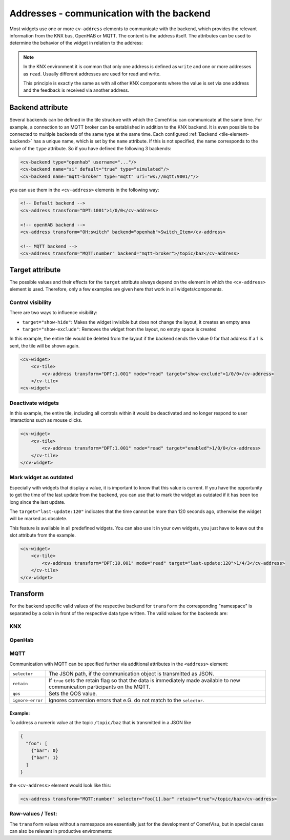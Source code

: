 .. _tile-element-address:

Addresses - communication with the backend
==========================================

.. api-doc:: cv.ui.structure.tile.elements.Address

Most widgets use one or more ``cv-address`` elements to
communicate with the backend, which provides the relevant information
from the KNX bus, OpenHAB or MQTT. The content is the address itself.
The attributes can be used to determine the behavior of the widget in relation to the address:

.. parameter-information:: address tile

.. note::

    In the KNX environment it is common that only one address is defined as ``write``
    and one or more addresses as ``read``. Usually different addresses are used for read and write.

    This principle is exactly the same as with all other KNX
    components where the value is set via one address and the feedback is received via another address.

Backend attribute
-----------------

Several backends can be defined in the tile structure with which the CometVisu can communicate at the same time.
For example, a connection to an MQTT broker can be established in addition to the KNX backend.
It is even possible to be connected to multiple backends of the same type at the same time.
Each configured :ref:`Backend <tile-element-backend>` has a unique name, which is set by the ``name`` attribute.
If this is not specified, the name corresponds to the value of the ``type`` attribute.
So if you have defined the following 3 backends:

.. code:: xml

    <cv-backend type="openhab" username="..."/>
    <cv-backend name="si" default="true" type="simulated"/>
    <cv-backend name="mqtt-broker" type="mqtt" uri="ws://mqtt:9001/"/>

you can use them in the ``<cv-address>`` elements in the following way:

.. code:: xml

    <!-- Default backend -->
    <cv-address transform="DPT:1001">1/0/0</cv-address>

    <!-- openHAB backend -->
    <cv-address transform="OH:switch" backend="openhab">Switch_Item</cv-address>

    <!-- MQTT backend -->
    <cv-address transform="MQTT:number" backend="mqtt-broker">/topic/baz</cv-address>


.. _tile-element-address-target:

Target attribute
----------------

The possible values and their effects for the ``target`` attribute always depend on the element in
which the ``<cv-address>`` element is used. Therefore, only a few examples are given here that work in all
widgets/components.

Control visibility
..................

There are two ways to influence visibility:

* ``target="show-hide"``: Makes the widget invisible but does not change the layout, it creates an empty area
* ``target="show-exclude"``: Removes the widget from the layout, no empty space is created

In this example, the entire tile would be deleted from the layout if the backend sends the value 0 for that address
If a 1 is sent, the tile will be shown again.

.. code:: xml

    <cv-widget>
        <cv-tile>
            <cv-address transform="DPT:1.001" mode="read" target="show-exclude">1/0/0</cv-address>
        </cv-tile>
    <cv-widget>

Deactivate widgets
..................

In this example, the entire tile, including all controls within it would be deactivated and no longer respond
to user interactions such as mouse clicks.

.. code:: xml

    <cv-widget>
        <cv-tile>
            <cv-address transform="DPT:1.001" mode="read" target="enabled">1/0/0</cv-address>
        </cv-tile>
    </cv-widget>

Mark widget as outdated
.......................

Especially with widgets that display a value, it is important to know that this value is current.
If you have the opportunity to get the time of the last update from the backend, you can
use that to mark the widget as outdated if it has been too long since the last update.

.. widget-example::

    <settings design="tile" selector="cv-info">
        <screenshot name="cv-info-outdated">
            <data address="1/4/2">21.5</data>
            <data address="1/4/3" type="time">00:00:00</data>
        </screenshot>
    </settings>
    <cv-info format="%.2f">
        <cv-address slot="address" mode="read" transform="DPT:9.001">1/4/2</cv-address>
        <cv-address slot="tileAddress" transform="DPT:10.001" mode="read" target="last-update:120">1/4/3</cv-address>
        <span slot="label">Living room</span>
        <span slot="unit">°C</span>
    </cv-info>

The ``target="last-update:120"`` indicates that the time cannot be more than 120 seconds ago, otherwise
the widget will be marked as obsolete.

This feature is available in all predefined widgets. You can also use it in your own widgets,
you just have to leave out the slot attribute from the example.

.. code:: xml

    <cv-widget>
        <cv-tile>
            <cv-address transform="DPT:10.001" mode="read" target="last-update:120">1/4/3</cv-address>
        </cv-tile>
    </cv-widget>


Transform
---------

For the backend specific valid values of the respective backend for ``transform``
the corresponding "namespace" is separated by a colon in front of the respective
data type written. The valid values for the backends are:

KNX
...

.. backend-transform:: DPT

OpenHab
.......

.. backend-transform:: OH

MQTT
....

.. backend-transform:: MQTT

Communication with MQTT can be specified further via additional attributes in the ``<address>`` element:

================ =================================================================================
``selector``     The JSON path, if the communication object is transmitted as JSON.
``retain``       If ``true`` sets the retain flag so that the data is immediately made available
                 to new communication participants on the MQTT.
``qos``          Sets the QOS value.
``ignore-error`` Ignores conversion errors that e.G. do not match to the ``selector``.
================ =================================================================================

Example:
^^^^^^^^^

To address a numeric value at the topic ``/topic/baz`` that is transmitted in a JSON like

.. code-block:: json

    {
      "foo": [
        {"bar": 0}
        {"bar": 1}
      ]
    }

the ``<cv-address>`` element would look like this:

.. code-block:: xml

     <cv-address transform="MQTT:number" selector="foo[1].bar" retain="true">/topic/baz</cv-address>

Raw-values / Test:
..................

The ``transform`` values without a namespace are essentially just for the
development of CometVisu, but in special cases can also be relevant in productive environments:

.. backend-transform::
